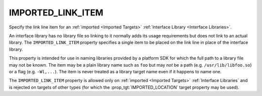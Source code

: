 IMPORTED_LINK_ITEM
------------------

Specify the link line item for an :ref:`imported <Imported Targets>`
:ref:`Interface Library <Interface Libraries>`.

An interface library has no library file so linking to it normally
adds its usage requirements but does not link to an actual library.
The ``IMPORTED_LINK_ITEM`` property specifies a single item to
be placed on the link line in place of the interface library.

This property is intended for use in naming libraries provided by
a platform SDK for which the full path to a library file may not
be known.  The item may be a plain library name such as ``foo``
but may *not* be a path (e.g. ``/usr/lib/libfoo.so``) or a flag
(e.g. ``-Wl,...``).  The item is never treated as a library target
name even if it happens to name one.

The ``IMPORTED_LINK_ITEM`` property is allowed only on
:ref:`imported <Imported Targets>` :ref:`Interface Libraries`
and is rejected on targets of other types (for which
the :prop_tgt:`IMPORTED_LOCATION` target property may be used).
